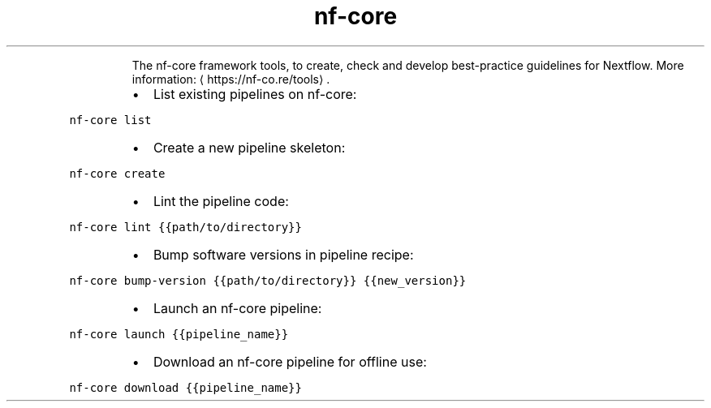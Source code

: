 .TH nf\-core
.PP
.RS
The nf\-core framework tools, to create, check and develop best\-practice guidelines for Nextflow.
More information: \[la]https://nf-co.re/tools\[ra]\&.
.RE
.RS
.IP \(bu 2
List existing pipelines on nf\-core:
.RE
.PP
\fB\fCnf\-core list\fR
.RS
.IP \(bu 2
Create a new pipeline skeleton:
.RE
.PP
\fB\fCnf\-core create\fR
.RS
.IP \(bu 2
Lint the pipeline code:
.RE
.PP
\fB\fCnf\-core lint {{path/to/directory}}\fR
.RS
.IP \(bu 2
Bump software versions in pipeline recipe:
.RE
.PP
\fB\fCnf\-core bump\-version {{path/to/directory}} {{new_version}}\fR
.RS
.IP \(bu 2
Launch an nf\-core pipeline:
.RE
.PP
\fB\fCnf\-core launch {{pipeline_name}}\fR
.RS
.IP \(bu 2
Download an nf\-core pipeline for offline use:
.RE
.PP
\fB\fCnf\-core download {{pipeline_name}}\fR
